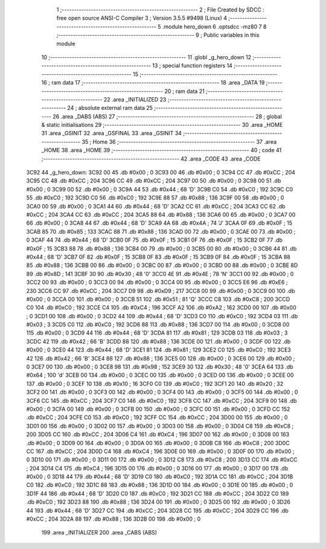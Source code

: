                               1 ;--------------------------------------------------------
                              2 ; File Created by SDCC : free open source ANSI-C Compiler
                              3 ; Version 3.5.5 #9498 (Linux)
                              4 ;--------------------------------------------------------
                              5 	.module hero_down
                              6 	.optsdcc -mz80
                              7 	
                              8 ;--------------------------------------------------------
                              9 ; Public variables in this module
                             10 ;--------------------------------------------------------
                             11 	.globl _g_hero_down
                             12 ;--------------------------------------------------------
                             13 ; special function registers
                             14 ;--------------------------------------------------------
                             15 ;--------------------------------------------------------
                             16 ; ram data
                             17 ;--------------------------------------------------------
                             18 	.area _DATA
                             19 ;--------------------------------------------------------
                             20 ; ram data
                             21 ;--------------------------------------------------------
                             22 	.area _INITIALIZED
                             23 ;--------------------------------------------------------
                             24 ; absolute external ram data
                             25 ;--------------------------------------------------------
                             26 	.area _DABS (ABS)
                             27 ;--------------------------------------------------------
                             28 ; global & static initialisations
                             29 ;--------------------------------------------------------
                             30 	.area _HOME
                             31 	.area _GSINIT
                             32 	.area _GSFINAL
                             33 	.area _GSINIT
                             34 ;--------------------------------------------------------
                             35 ; Home
                             36 ;--------------------------------------------------------
                             37 	.area _HOME
                             38 	.area _HOME
                             39 ;--------------------------------------------------------
                             40 ; code
                             41 ;--------------------------------------------------------
                             42 	.area _CODE
                             43 	.area _CODE
   3C92                      44 _g_hero_down:
   3C92 00                   45 	.db #0x00	; 0
   3C93 00                   46 	.db #0x00	; 0
   3C94 CC                   47 	.db #0xCC	; 204
   3C95 CC                   48 	.db #0xCC	; 204
   3C96 CC                   49 	.db #0xCC	; 204
   3C97 00                   50 	.db #0x00	; 0
   3C98 00                   51 	.db #0x00	; 0
   3C99 00                   52 	.db #0x00	; 0
   3C9A 44                   53 	.db #0x44	; 68	'D'
   3C9B C0                   54 	.db #0xC0	; 192
   3C9C C0                   55 	.db #0xC0	; 192
   3C9D C0                   56 	.db #0xC0	; 192
   3C9E 88                   57 	.db #0x88	; 136
   3C9F 00                   58 	.db #0x00	; 0
   3CA0 00                   59 	.db #0x00	; 0
   3CA1 44                   60 	.db #0x44	; 68	'D'
   3CA2 CC                   61 	.db #0xCC	; 204
   3CA3 CC                   62 	.db #0xCC	; 204
   3CA4 CC                   63 	.db #0xCC	; 204
   3CA5 88                   64 	.db #0x88	; 136
   3CA6 00                   65 	.db #0x00	; 0
   3CA7 00                   66 	.db #0x00	; 0
   3CA8 44                   67 	.db #0x44	; 68	'D'
   3CA9 4A                   68 	.db #0x4A	; 74	'J'
   3CAA 0F                   69 	.db #0x0F	; 15
   3CAB 85                   70 	.db #0x85	; 133
   3CAC 88                   71 	.db #0x88	; 136
   3CAD 00                   72 	.db #0x00	; 0
   3CAE 00                   73 	.db #0x00	; 0
   3CAF 44                   74 	.db #0x44	; 68	'D'
   3CB0 0F                   75 	.db #0x0F	; 15
   3CB1 0F                   76 	.db #0x0F	; 15
   3CB2 0F                   77 	.db #0x0F	; 15
   3CB3 88                   78 	.db #0x88	; 136
   3CB4 00                   79 	.db #0x00	; 0
   3CB5 00                   80 	.db #0x00	; 0
   3CB6 44                   81 	.db #0x44	; 68	'D'
   3CB7 0F                   82 	.db #0x0F	; 15
   3CB8 0F                   83 	.db #0x0F	; 15
   3CB9 0F                   84 	.db #0x0F	; 15
   3CBA 88                   85 	.db #0x88	; 136
   3CBB 00                   86 	.db #0x00	; 0
   3CBC 00                   87 	.db #0x00	; 0
   3CBD 00                   88 	.db #0x00	; 0
   3CBE 8D                   89 	.db #0x8D	; 141
   3CBF 30                   90 	.db #0x30	; 48	'0'
   3CC0 4E                   91 	.db #0x4E	; 78	'N'
   3CC1 00                   92 	.db #0x00	; 0
   3CC2 00                   93 	.db #0x00	; 0
   3CC3 00                   94 	.db #0x00	; 0
   3CC4 00                   95 	.db #0x00	; 0
   3CC5 E6                   96 	.db #0xE6	; 230
   3CC6 CC                   97 	.db #0xCC	; 204
   3CC7 D9                   98 	.db #0xD9	; 217
   3CC8 00                   99 	.db #0x00	; 0
   3CC9 00                  100 	.db #0x00	; 0
   3CCA 00                  101 	.db #0x00	; 0
   3CCB 51                  102 	.db #0x51	; 81	'Q'
   3CCC C8                  103 	.db #0xC8	; 200
   3CCD C0                  104 	.db #0xC0	; 192
   3CCE C4                  105 	.db #0xC4	; 196
   3CCF A2                  106 	.db #0xA2	; 162
   3CD0 00                  107 	.db #0x00	; 0
   3CD1 00                  108 	.db #0x00	; 0
   3CD2 44                  109 	.db #0x44	; 68	'D'
   3CD3 C0                  110 	.db #0xC0	; 192
   3CD4 03                  111 	.db #0x03	; 3
   3CD5 C0                  112 	.db #0xC0	; 192
   3CD6 88                  113 	.db #0x88	; 136
   3CD7 00                  114 	.db #0x00	; 0
   3CD8 00                  115 	.db #0x00	; 0
   3CD9 44                  116 	.db #0x44	; 68	'D'
   3CDA 81                  117 	.db #0x81	; 129
   3CDB 03                  118 	.db #0x03	; 3
   3CDC 42                  119 	.db #0x42	; 66	'B'
   3CDD 88                  120 	.db #0x88	; 136
   3CDE 00                  121 	.db #0x00	; 0
   3CDF 00                  122 	.db #0x00	; 0
   3CE0 44                  123 	.db #0x44	; 68	'D'
   3CE1 81                  124 	.db #0x81	; 129
   3CE2 C0                  125 	.db #0xC0	; 192
   3CE3 42                  126 	.db #0x42	; 66	'B'
   3CE4 88                  127 	.db #0x88	; 136
   3CE5 00                  128 	.db #0x00	; 0
   3CE6 00                  129 	.db #0x00	; 0
   3CE7 00                  130 	.db #0x00	; 0
   3CE8 98                  131 	.db #0x98	; 152
   3CE9 30                  132 	.db #0x30	; 48	'0'
   3CEA 64                  133 	.db #0x64	; 100	'd'
   3CEB 00                  134 	.db #0x00	; 0
   3CEC 00                  135 	.db #0x00	; 0
   3CED 00                  136 	.db #0x00	; 0
   3CEE 00                  137 	.db #0x00	; 0
   3CEF 10                  138 	.db #0x10	; 16
   3CF0 C0                  139 	.db #0xC0	; 192
   3CF1 20                  140 	.db #0x20	; 32
   3CF2 00                  141 	.db #0x00	; 0
   3CF3 00                  142 	.db #0x00	; 0
   3CF4 00                  143 	.db #0x00	; 0
   3CF5 00                  144 	.db #0x00	; 0
   3CF6 CC                  145 	.db #0xCC	; 204
   3CF7 C0                  146 	.db #0xC0	; 192
   3CF8 CC                  147 	.db #0xCC	; 204
   3CF9 00                  148 	.db #0x00	; 0
   3CFA 00                  149 	.db #0x00	; 0
   3CFB 00                  150 	.db #0x00	; 0
   3CFC 00                  151 	.db #0x00	; 0
   3CFD CC                  152 	.db #0xCC	; 204
   3CFE C0                  153 	.db #0xC0	; 192
   3CFF CC                  154 	.db #0xCC	; 204
   3D00 00                  155 	.db #0x00	; 0
   3D01 00                  156 	.db #0x00	; 0
   3D02 00                  157 	.db #0x00	; 0
   3D03 00                  158 	.db #0x00	; 0
   3D04 C8                  159 	.db #0xC8	; 200
   3D05 CC                  160 	.db #0xCC	; 204
   3D06 C4                  161 	.db #0xC4	; 196
   3D07 00                  162 	.db #0x00	; 0
   3D08 00                  163 	.db #0x00	; 0
   3D09 00                  164 	.db #0x00	; 0
   3D0A 00                  165 	.db #0x00	; 0
   3D0B C8                  166 	.db #0xC8	; 200
   3D0C CC                  167 	.db #0xCC	; 204
   3D0D C4                  168 	.db #0xC4	; 196
   3D0E 00                  169 	.db #0x00	; 0
   3D0F 00                  170 	.db #0x00	; 0
   3D10 00                  171 	.db #0x00	; 0
   3D11 00                  172 	.db #0x00	; 0
   3D12 C8                  173 	.db #0xC8	; 200
   3D13 CC                  174 	.db #0xCC	; 204
   3D14 C4                  175 	.db #0xC4	; 196
   3D15 00                  176 	.db #0x00	; 0
   3D16 00                  177 	.db #0x00	; 0
   3D17 00                  178 	.db #0x00	; 0
   3D18 44                  179 	.db #0x44	; 68	'D'
   3D19 C0                  180 	.db #0xC0	; 192
   3D1A CC                  181 	.db #0xCC	; 204
   3D1B C0                  182 	.db #0xC0	; 192
   3D1C 88                  183 	.db #0x88	; 136
   3D1D 00                  184 	.db #0x00	; 0
   3D1E 00                  185 	.db #0x00	; 0
   3D1F 44                  186 	.db #0x44	; 68	'D'
   3D20 C0                  187 	.db #0xC0	; 192
   3D21 CC                  188 	.db #0xCC	; 204
   3D22 C0                  189 	.db #0xC0	; 192
   3D23 88                  190 	.db #0x88	; 136
   3D24 00                  191 	.db #0x00	; 0
   3D25 00                  192 	.db #0x00	; 0
   3D26 44                  193 	.db #0x44	; 68	'D'
   3D27 CC                  194 	.db #0xCC	; 204
   3D28 CC                  195 	.db #0xCC	; 204
   3D29 CC                  196 	.db #0xCC	; 204
   3D2A 88                  197 	.db #0x88	; 136
   3D2B 00                  198 	.db #0x00	; 0
                            199 	.area _INITIALIZER
                            200 	.area _CABS (ABS)
